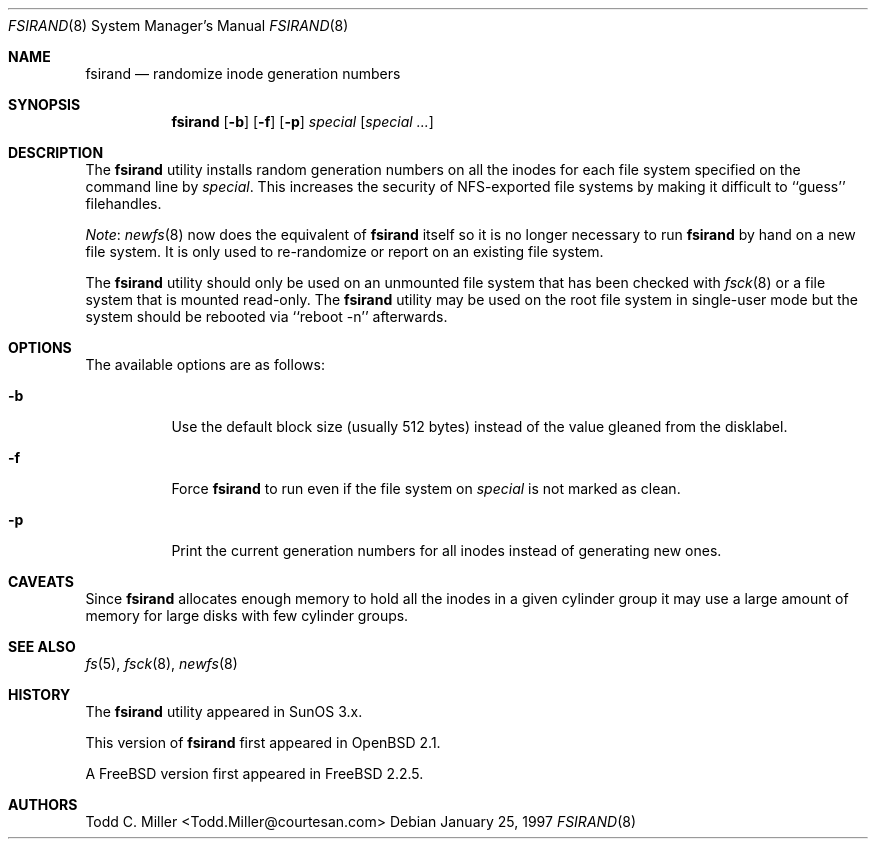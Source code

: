 .\" Copyright (c) 1997 Todd C. Miller <Todd.Miller@courtesan.com>
.\" All rights reserved.
.\"
.\" Redistribution and use in source and binary forms, with or without
.\" modification, are permitted provided that the following conditions
.\" are met:
.\" 1. Redistributions of source code must retain the above copyright
.\"    notice, this list of conditions and the following disclaimer.
.\" 2. Redistributions in binary form must reproduce the above copyright
.\"    notice, this list of conditions and the following disclaimer in the
.\"    documentation and/or other materials provided with the distribution.
.\" 3. All advertising materials mentioning features or use of this software
.\"    must display the following acknowledgment:
.\"	This product includes software developed by Todd C. Miller.
.\" 4. The name of the author may not be used to endorse or promote products
.\"    derived from this software without specific prior written permission.
.\"
.\" THIS SOFTWARE IS PROVIDED ``AS IS'' AND ANY EXPRESS OR IMPLIED WARRANTIES,
.\" INCLUDING, BUT NOT LIMITED TO, THE IMPLIED WARRANTIES OF MERCHANTABILITY
.\" AND FITNESS FOR A PARTICULAR PURPOSE ARE DISCLAIMED.  IN NO EVENT SHALL
.\" THE AUTHOR BE LIABLE FOR ANY DIRECT, INDIRECT, INCIDENTAL, SPECIAL,
.\" EXEMPLARY, OR CONSEQUENTIAL DAMAGES (INCLUDING, BUT NOT LIMITED TO,
.\" PROCUREMENT OF SUBSTITUTE GOODS OR SERVICES; LOSS OF USE, DATA, OR PROFITS;
.\" OR BUSINESS INTERRUPTION) HOWEVER CAUSED AND ON ANY THEORY OF LIABILITY,
.\" WHETHER IN CONTRACT, STRICT LIABILITY, OR TORT (INCLUDING NEGLIGENCE OR
.\" OTHERWISE) ARISING IN ANY WAY OUT OF THE USE OF THIS SOFTWARE, EVEN IF
.\" ADVISED OF THE POSSIBILITY OF SUCH DAMAGE.
.\"
.\"	$OpenBSD: fsirand.8,v 1.6 1997/02/23 03:58:26 millert Exp $
.\" $FreeBSD: src/sbin/fsirand/fsirand.8,v 1.17.32.1 2010/02/10 00:26:20 kensmith Exp $
.\"
.Dd January 25, 1997
.Dt FSIRAND 8
.Os
.Sh NAME
.Nm fsirand
.Nd randomize inode generation numbers
.Sh SYNOPSIS
.Nm
.Op Fl b
.Op Fl f
.Op Fl p
.Ar special
.Op Ar "special ..."
.Sh DESCRIPTION
The
.Nm
utility installs random generation numbers on all the inodes for
each file system specified on the command line by
.Ar special .
This increases the security of NFS-exported file systems by making
it difficult to ``guess'' filehandles.
.Pp
.Em Note :
.Xr newfs 8
now does the equivalent of
.Nm
itself so it is no longer necessary to
run
.Nm
by hand on a new file system.
It is only used to
re-randomize or report on an existing file system.
.Pp
The
.Nm
utility should only be used on an unmounted file system that
has been checked with
.Xr fsck 8
or a file system that is mounted read-only.
The
.Nm
utility may be used on the root file system in single-user mode
but the system should be rebooted via ``reboot -n'' afterwards.
.Sh OPTIONS
.Bl -tag -width indent
The available options are as follows:
.It Fl b
Use the default block size (usually 512 bytes) instead
of the value gleaned from the disklabel.
.It Fl f
Force
.Nm
to run even if the file system on
.Ar special
is not marked as clean.
.It Fl p
Print the current generation numbers for all inodes instead of
generating new ones.
.El
.Sh CAVEATS
Since
.Nm
allocates enough memory to hold all the inodes in
a given cylinder group it may use a large amount
of memory for large disks with few cylinder groups.
.Sh SEE ALSO
.Xr fs 5 ,
.Xr fsck 8 ,
.Xr newfs 8
.Sh HISTORY
The
.Nm
utility appeared in SunOS 3.x.
.Pp
This version of
.Nm
first appeared in
.Ox 2.1 .
.Pp
A
.Fx
version first appeared in
.Fx 2.2.5 .
.Sh AUTHORS
.An Todd C. Miller Aq Todd.Miller@courtesan.com
